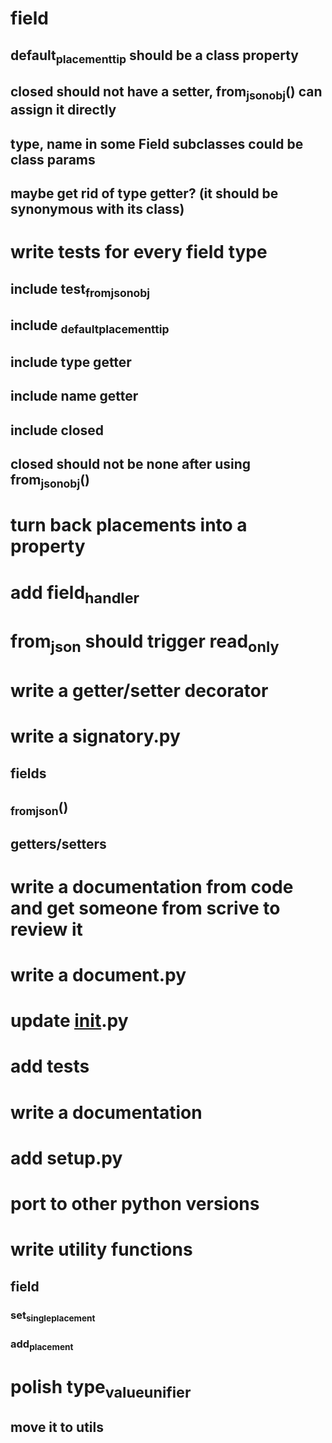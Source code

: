 * field
** default_placement_tip should be a class property
** closed should not have a setter, from_json_obj() can assign it directly
** type, name in some Field subclasses could be class params
** maybe get rid of type getter? (it should be synonymous with its class)
* write tests for every field type
** include test_from_json_obj
** include _default_placement_tip
** include type getter
** include name getter
** include closed
** closed should not be none after using from_json_obj()
* turn back placements into a property
* add field_handler
* from_json should trigger read_only
* write a getter/setter decorator
* write a signatory.py
** fields
** _from_json()
** getters/setters
* write a documentation from code and get someone from scrive to review it
* write a document.py
* update __init__.py
* add tests
* write a documentation
* add setup.py
* port to other python versions
* write utility functions
** field
*** set_single_placement
*** add_placement
* polish type_value_unifier
** move it to utils
